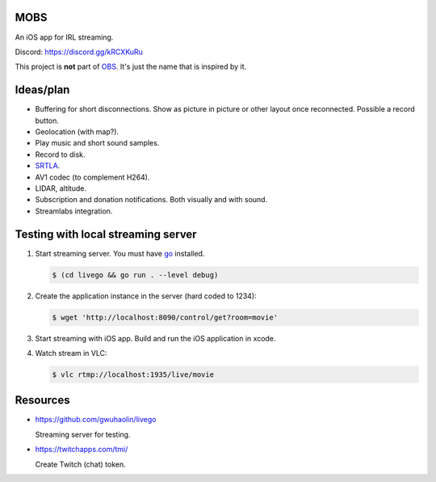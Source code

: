 MOBS
====

An iOS app for IRL streaming.

.. image:: https://github.com/eerimoq/mobs/raw/main/Docs/logo.png
   :width: 6%

.. image:: https://github.com/eerimoq/mobs/raw/main/Docs/main.jpg

Discord: https://discord.gg/kRCXKuRu

This project is **not** part of `OBS`_. It's just the name that is
inspired by it.
  
Ideas/plan
==========

- Buffering for short disconnections. Show as picture in picture or
  other layout once reconnected. Possible a record button.

- Geolocation (with map?).

- Play music and short sound samples.

- Record to disk.

- `SRTLA`_.

- AV1 codec (to complement H264).

- LIDAR, altitude.

- Subscription and donation notifications. Both visually and with
  sound.

- Streamlabs integration.
  
Testing with local streaming server
===================================

#. Start streaming server. You must have `go`_ installed.

   .. code-block::

      $ (cd livego && go run . --level debug)

#. Create the application instance in the server (hard coded to 1234):

   .. code-block::

      $ wget 'http://localhost:8090/control/get?room=movie'

#. Start streaming with iOS app. Build and run the iOS application in
   xcode.

#. Watch stream in VLC:

   .. code-block::

      $ vlc rtmp://localhost:1935/live/movie

Resources
=========

- https://github.com/gwuhaolin/livego

  Streaming server for testing.

- https://twitchapps.com/tmi/

  Create Twitch (chat) token.

.. _OBS: https://obsproject.com

.. _go: https://go.dev

.. _SRTLA: https://github.com/BELABOX/srtla
